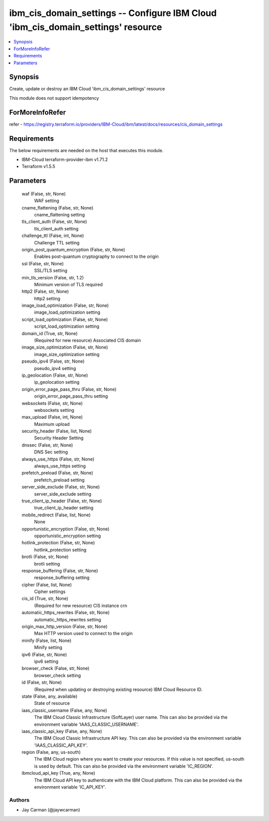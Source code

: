 
ibm_cis_domain_settings -- Configure IBM Cloud 'ibm_cis_domain_settings' resource
=================================================================================

.. contents::
   :local:
   :depth: 1


Synopsis
--------

Create, update or destroy an IBM Cloud 'ibm_cis_domain_settings' resource

This module does not support idempotency


ForMoreInfoRefer
----------------
refer - https://registry.terraform.io/providers/IBM-Cloud/ibm/latest/docs/resources/cis_domain_settings

Requirements
------------
The below requirements are needed on the host that executes this module.

- IBM-Cloud terraform-provider-ibm v1.71.2
- Terraform v1.5.5



Parameters
----------

  waf (False, str, None)
    WAF setting


  cname_flattening (False, str, None)
    cname_flattening setting


  tls_client_auth (False, str, None)
    tls_client_auth setting


  challenge_ttl (False, int, None)
    Challenge TTL setting


  origin_post_quantum_encryption (False, str, None)
    Enables post-quantum cryptography to connect to the origin


  ssl (False, str, None)
    SSL/TLS setting


  min_tls_version (False, str, 1.2)
    Minimum version of TLS required


  http2 (False, str, None)
    http2 setting


  image_load_optimization (False, str, None)
    image_load_optimization setting


  script_load_optimization (False, str, None)
    script_load_optimization setting


  domain_id (True, str, None)
    (Required for new resource) Associated CIS domain


  image_size_optimization (False, str, None)
    image_size_optimization setting


  pseudo_ipv4 (False, str, None)
    pseudo_ipv4 setting


  ip_geolocation (False, str, None)
    ip_geolocation setting


  origin_error_page_pass_thru (False, str, None)
    origin_error_page_pass_thru setting


  websockets (False, str, None)
    websockets setting


  max_upload (False, int, None)
    Maximum upload


  security_header (False, list, None)
    Security Header Setting


  dnssec (False, str, None)
    DNS Sec setting


  always_use_https (False, str, None)
    always_use_https setting


  prefetch_preload (False, str, None)
    prefetch_preload setting


  server_side_exclude (False, str, None)
    server_side_exclude setting


  true_client_ip_header (False, str, None)
    true_client_ip_header setting


  mobile_redirect (False, list, None)
    None


  opportunistic_encryption (False, str, None)
    opportunistic_encryption setting


  hotlink_protection (False, str, None)
    hotlink_protection setting


  brotli (False, str, None)
    brotli setting


  response_buffering (False, str, None)
    response_buffering setting


  cipher (False, list, None)
    Cipher settings


  cis_id (True, str, None)
    (Required for new resource) CIS instance crn


  automatic_https_rewrites (False, str, None)
    automatic_https_rewrites setting


  origin_max_http_version (False, str, None)
    Max HTTP version used to connect to the origin


  minify (False, list, None)
    Minify setting


  ipv6 (False, str, None)
    ipv6 setting


  browser_check (False, str, None)
    browser_check setting


  id (False, str, None)
    (Required when updating or destroying existing resource) IBM Cloud Resource ID.


  state (False, any, available)
    State of resource


  iaas_classic_username (False, any, None)
    The IBM Cloud Classic Infrastructure (SoftLayer) user name. This can also be provided via the environment variable 'IAAS_CLASSIC_USERNAME'.


  iaas_classic_api_key (False, any, None)
    The IBM Cloud Classic Infrastructure API key. This can also be provided via the environment variable 'IAAS_CLASSIC_API_KEY'.


  region (False, any, us-south)
    The IBM Cloud region where you want to create your resources. If this value is not specified, us-south is used by default. This can also be provided via the environment variable 'IC_REGION'.


  ibmcloud_api_key (True, any, None)
    The IBM Cloud API key to authenticate with the IBM Cloud platform. This can also be provided via the environment variable 'IC_API_KEY'.













Authors
~~~~~~~

- Jay Carman (@jaywcarman)

